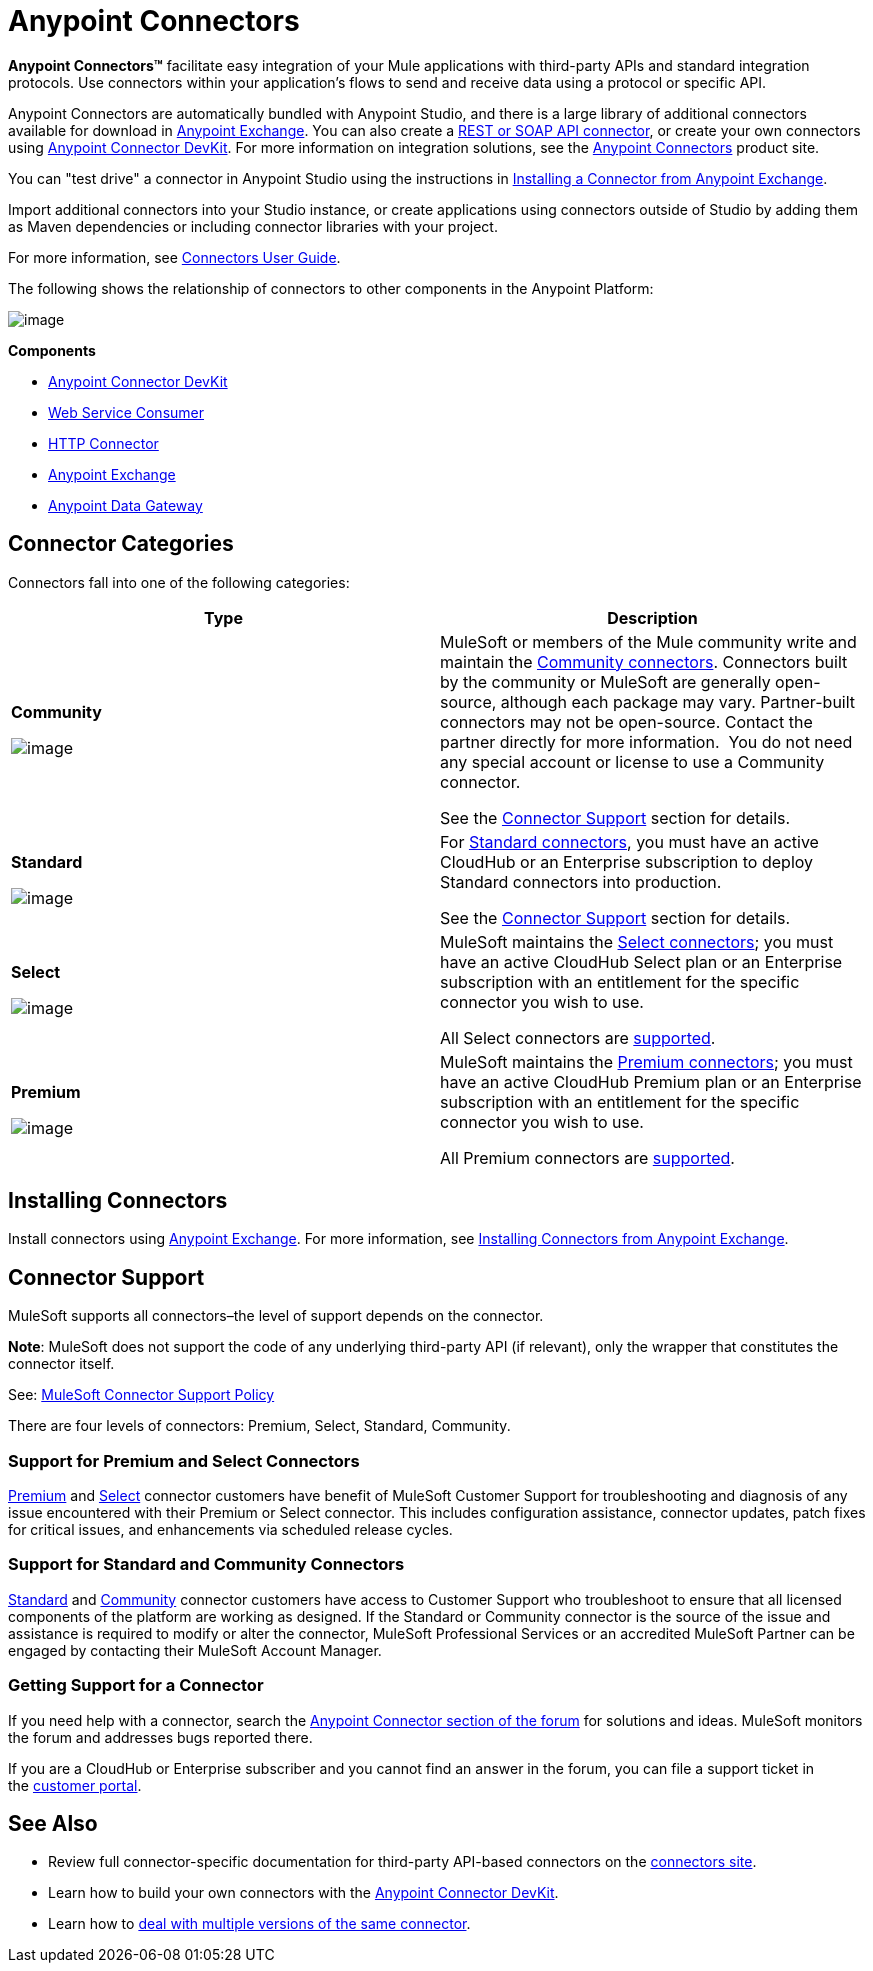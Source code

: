 = Anypoint Connectors
:keywords: anypoint, components, elements, connectors

**Anypoint Connectors(TM)** facilitate easy integration of your Mule applications with third-party APIs and standard integration protocols. Use connectors within your application's flows to send and receive data using a protocol or specific API. 

Anypoint Connectors are automatically bundled with Anypoint Studio, and there is a large library of additional connectors available for download in https://www.mulesoft.com/exchange#!/?types=connector[Anypoint Exchange]. You can also create a link:/documentation/display/current/Publishing+and+Consuming+APIs+with+Mule[REST or SOAP API connector], or create your own connectors using link:/documentation/display/current/Anypoint+Connector+DevKit[Anypoint Connector DevKit]. For more information on integration solutions, see the http://www.mulesoft.com/platform/cloud-connectors[Anypoint Connectors] product site.

You can "test drive" a connector in Anypoint Studio using the instructions in http://www.mulesoft.org/documentation/display/current/Anypoint+Exchange#AnypointExchange-InstallingaConnectorfromAnypointExchange[Installing a Connector from Anypoint Exchange].  

Import additional connectors into your Studio instance, or create applications using connectors outside of Studio by adding them as Maven dependencies or including connector libraries with your project.

For more information, see link:/documentation/display/current/Connectors+User+Guide[Connectors User Guide].

The following shows the relationship of connectors to other components in the Anypoint Platform:

image:/documentation/download/attachments/122752092/AnypointConnectorGraphic.png?version=3&modificationDate=1425927255464[image]

*Components*

* link:/documentation/display/current/Anypoint+Connector+DevKit[Anypoint Connector DevKit]
* link:/documentation/display/current/Web+Service+Consumer[Web Service Consumer]
* link:/documentation/display/current/HTTP+Connector[HTTP Connector]
* https://www.mulesoft.com/exchange[Anypoint Exchange]
* link:/documentation/display/current/Anypoint+Data+Gateway[Anypoint Data Gateway]

== Connector Categories

Connectors fall into one of the following categories:

[width="100%",cols=",",options="header"]
|===
|Type |Description
|*Community*

image:/documentation/download/attachments/122752092/connector+icon+community.png?version=1&modificationDate=1397585337862[image] a|

MuleSoft or members of the Mule community write and maintain the https://www.mulesoft.com/exchange#!/?types=connector&filters=Community&sortBy=name[Community connectors]. Connectors built by the community or MuleSoft are generally open-source, although each package may vary. Partner-built connectors may not be open-source. Contact the partner directly for more information.  You do not need any special account or license to use a Community connector.

See the link:#AnypointConnectors-ConnectorSupport[Connector Support] section for details.

|*Standard*

image:/documentation/download/attachments/122752092/connector+icon+standard.png?version=1&modificationDate=1397585337882[image] a|

For https://www.mulesoft.com/exchange#!/?types=connector&filters=Standard&sortBy=name[Standard connectors], you must have an active CloudHub or an Enterprise subscription to deploy Standard connectors into production.

See the link:#AnypointConnectors-ConnectorSupport[Connector Support] section for details.

|*Select*

image:/documentation/download/thumbnails/122752092/Connector+icon+premium.png?version=1&modificationDate=1397585337872[image] a|

MuleSoft maintains the https://www.mulesoft.com/exchange#!/?types=connector&filters=Select&sortBy=name[Select connectors]; you must have an active CloudHub Select plan or an Enterprise subscription with an entitlement for the specific connector you wish to use.

All Select connectors are link:#AnypointConnectors-ConnectorSupport[supported].

|*Premium*

image:/documentation/download/thumbnails/122752092/Connector+icon+premium.png?version=1&modificationDate=1397585337872[image] a|

MuleSoft maintains the https://www.mulesoft.com/exchange#!/?types=connector&filters=Premium&sortBy=name[Premium connectors]; you must have an active CloudHub Premium plan or an Enterprise subscription with an entitlement for the specific connector you wish to use.

All Premium connectors are link:#AnypointConnectors-ConnectorSupport[supported].

|===

== Installing Connectors

Install connectors using https://www.mulesoft.com/exchange#!/?types=connector&sortBy=name[Anypoint Exchange]. For more information, see http://www.mulesoft.org/documentation/display/current/Anypoint+Exchange#AnypointExchange-InstallingaConnectorfromAnypointExchange[Installing Connectors from Anypoint Exchange].

== Connector Support

MuleSoft supports all connectors–the level of support depends on the connector.

*Note*: MuleSoft does not support the code of any underlying third-party API (if relevant), only the wrapper that constitutes the connector itself. 

See: https://www.mulesoft.com/downloads/legal/mule-esb-support-maintenance-term[MuleSoft Connector Support Policy]

There are four levels of connectors: Premium, Select, Standard, Community.

=== Support for Premium and Select Connectors

https://www.mulesoft.com/exchange#!/?types=connector&filters=Premium&sortBy=name[Premium] and https://www.mulesoft.com/exchange#!/?types=connector&filters=Select&sortBy=name[Select] connector customers have benefit of MuleSoft Customer Support for troubleshooting and diagnosis of any issue encountered with their Premium or Select connector. This includes configuration assistance, connector updates, patch fixes for critical issues, and enhancements via scheduled release cycles.

=== Support for Standard and Community Connectors

https://www.mulesoft.com/exchange#!/?types=connector&filters=Standard&sortBy=name[Standard] and https://www.mulesoft.com/exchange#!/?types=connector&filters=Community&sortBy=name[Community] connector customers have access to Customer Support who troubleshoot to ensure that all licensed components of the platform are working as designed. If the Standard or Community connector is the source of the issue and assistance is required to modify or alter the connector, MuleSoft Professional Services or an accredited MuleSoft Partner can be engaged by contacting their MuleSoft Account Manager.

=== Getting Support for a Connector

If you need help with a connector, search the http://forum.mulesoft.org/mulesoft/products/mulesoft_anypoint_connectors[Anypoint Connector section of the forum] for solutions and ideas. MuleSoft monitors the forum and addresses bugs reported there. 

If you are a CloudHub or Enterprise subscriber and you cannot find an answer in the forum, you can file a support ticket in the http://www.mulesoft.com/support-login[customer portal]. 

== See Also

* Review full connector-specific documentation for third-party API-based connectors on the http://www.mulesoft.org/extensions[connectors site].
* Learn how to build your own connectors with the link:/documentation/display/current/Anypoint+Connector+DevKit[Anypoint Connector DevKit].
* Learn how to link:/documentation/display/current/Working+with+Multiple+Versions+of+Connectors[deal with multiple versions of the same connector].
